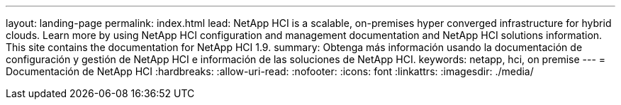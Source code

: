 ---
layout: landing-page 
permalink: index.html 
lead: NetApp HCI is a scalable, on-premises hyper converged infrastructure for hybrid clouds. Learn more by using NetApp HCI configuration and management documentation and NetApp HCI solutions information. This site contains the documentation for NetApp HCI 1.9. 
summary: Obtenga más información usando la documentación de configuración y gestión de NetApp HCI e información de las soluciones de NetApp HCI. 
keywords: netapp, hci, on premise 
---
= Documentación de NetApp HCI
:hardbreaks:
:allow-uri-read: 
:nofooter: 
:icons: font
:linkattrs: 
:imagesdir: ./media/


